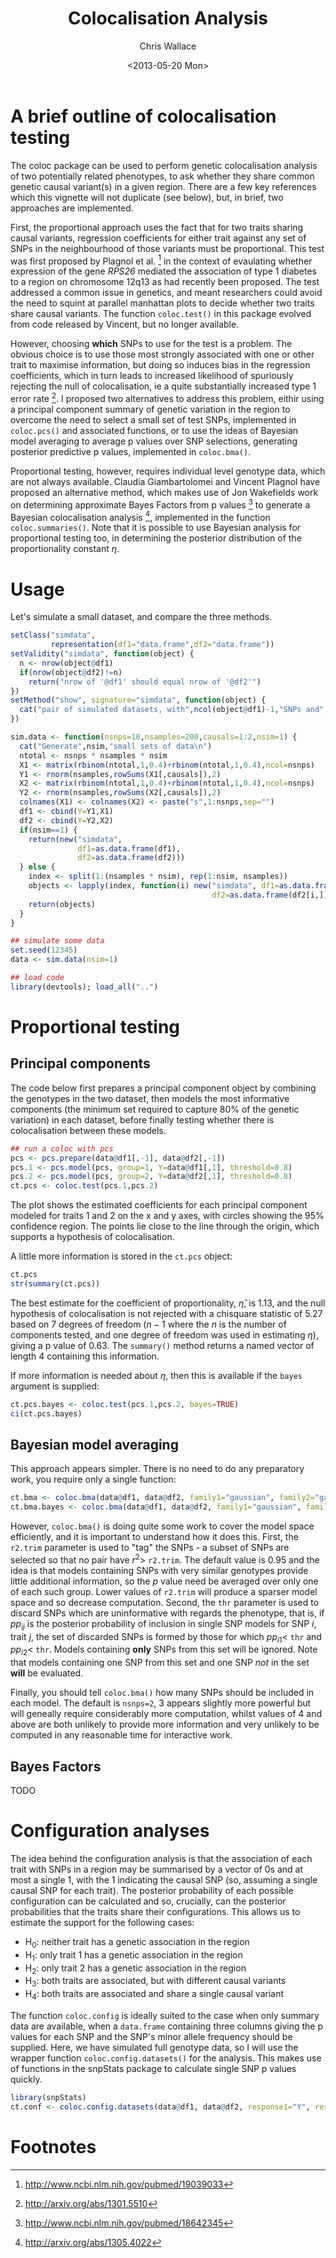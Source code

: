 #+title: Colocalisation Analysis
#+author: Chris Wallace
#+email: chris.wallace at cimr.cam.ac.uk
#+date: <2013-05-20 Mon>

# #+begin_html
# <!--
# %\VignetteEngine{knitr}
# %\VignetteIndexEntry{snpStatsWriter vignette}
# -->
# #+end_html

* A brief outline of colocalisation testing

# #+begin_html
# <font color="grey">
# *Chris Wallace // [web](http://www-gene.cimr.cam.ac.uk/staff/wallace) // [email](mailto:chris.wallace at cimr.cam.ac.uk)*  
# </font>
# #+end_html

The coloc package can be used to perform genetic colocalisation
analysis of two potentially related phenotypes, to ask whether they
share common genetic causal variant(s) in a given region.  There are a
few key references which this vignette will not duplicate (see below),
but, in brief, two approaches are implemented.

First, the proportional approach uses the fact that for two traits
sharing causal variants, regression coefficients for either trait
against any set of SNPs in the neighbourhood of those variants must be
proportional.  This test was first proposed by Plagnol et al. [fn:1]
in the context of evaulating whether expression of the gene /RPS26/
mediated the association of type 1 diabetes to a region on chromosome
12q13 as had recently been proposed.  The test addressed a common
issue in genetics, and meant researchers could avoid the need to
squint at parallel manhattan plots to decide whether two traits share
causal variants.  The function =coloc.test()= in this package evolved
from code released by Vincent, but no longer available.

However, choosing *which* SNPs to use for the test is a problem.
The obvious choice is to use those most strongly associated with one
or other trait to maximise information, but doing so induces bias in
the regression coefficients, which in turn leads to increased
likelihood of spuriously rejecting the null of colocalisation, ie
a quite substantially increased type 1 error rate [fn:2].  I proposed
two alternatives to address this problem, eithir using a principal
component summary of genetic variation in the region to overcome the
need to select a small set of test SNPs, implemented in =coloc.pcs()=
and associated functions, or to use the ideas of Bayesian model
averaging to average p values over SNP selections, generating
posterior predictive p values, implemented in =coloc.bma()=.

Proportional testing, however, requires individual level genotype
data, which are not always available.  Claudia Giambartolomei and
Vincent Plagnol have proposed an alternative method, which makes use
of Jon Wakefields work on determining approximate Bayes Factors from
p values [fn:3] to generate a Bayesian colocalisation analysis [fn:4],
implemented in the function =coloc.summaries()=.  Note that it is
possible to use Bayesian analysis for proportional testing too, in
determining the posterior distribution of the proportionality
constant $\eta$.

* Usage

Let's simulate a small dataset, and compare the three methods.

#+begin_src R
setClass("simdata",
         representation(df1="data.frame",df2="data.frame"))
setValidity("simdata", function(object) {
  n <- nrow(object@df1)
  if(nrow(object@df2)!=n)
    return("nrow of '@df1' should equal nrow of '@df2'")
})
setMethod("show", signature="simdata", function(object) {
  cat("pair of simulated datasets, with",ncol(object@df1)-1,"SNPs and",nrow(object@df1),"samples.\n")
})

sim.data <- function(nsnps=10,nsamples=200,causals=1:2,nsim=1) {
  cat("Generate",nsim,"small sets of data\n")
  ntotal <- nsnps * nsamples * nsim
  X1 <- matrix(rbinom(ntotal,1,0.4)+rbinom(ntotal,1,0.4),ncol=nsnps)
  Y1 <- rnorm(nsamples,rowSums(X1[,causals]),2)
  X2 <- matrix(rbinom(ntotal,1,0.4)+rbinom(ntotal,1,0.4),ncol=nsnps)
  Y2 <- rnorm(nsamples,rowSums(X2[,causals]),2)
  colnames(X1) <- colnames(X2) <- paste("s",1:nsnps,sep="")
  df1 <- cbind(Y=Y1,X1)
  df2 <- cbind(Y=Y2,X2)
  if(nsim==1) {
    return(new("simdata",
               df1=as.data.frame(df1),
               df2=as.data.frame(df2)))
  } else {
    index <- split(1:(nsamples * nsim), rep(1:nsim, nsamples))
    objects <- lapply(index, function(i) new("simdata", df1=as.data.frame(df1[i,]),
                                             df2=as.data.frame(df2[i,])))
    return(objects)
  }
}

## simulate some data
set.seed(12345)
data <- sim.data(nsim=1)
#+end_src

#+begin_src R :ravel echo=FALSE
## load code
library(devtools); load_all("..")
#+end_src

* Proportional testing

** Principal components

The code below first prepares a principal component object by combining
the genotypes in the two dataset, then models the most informative
components (the minimum set required to capture 80% of the genetic
variation) in each dataset, before finally testing whether there is
colocalisation between these models.

#+begin_src R :ravel fig=TRUE
## run a coloc with pcs
pcs <- pcs.prepare(data@df1[,-1], data@df2[,-1])
pcs.1 <- pcs.model(pcs, group=1, Y=data@df1[,1], threshold=0.8)
pcs.2 <- pcs.model(pcs, group=2, Y=data@df2[,1], threshold=0.8)
ct.pcs <- coloc.test(pcs.1,pcs.2)
#+end_src

The plot shows the estimated coefficients for each principal component
modeled for traits 1 and 2 on the x and y axes, with circles showing
the 95% confidence region.  The points lie close to the line through
the origin, which supports a hypothesis of colocalisation.

A little more information is stored in the =ct.pcs= object:

#+begin_src R
ct.pcs
str(summary(ct.pcs))
#+end_src

The best estimate for the coefficient of proportionality,
$\hat{\eta}$, is 1.13, and the null hypothesis of colocalisation is
not rejected with a chisquare statistic of 5.27 based on 7 degrees of
freedom ($n-1$ where the $n$ is the number of components tested, and
one degree of freedom was used in estimating $\eta$), giving a p value
of 0.63.  The =summary()= method returns a named vector of length 4
containing this information.

If more information is needed about $\eta$, then this is available if
the =bayes= argument is supplied:

#+begin_src R
ct.pcs.bayes <- coloc.test(pcs.1,pcs.2, bayes=TRUE)
ci(ct.pcs.bayes)
#+end_src

** Bayesian model averaging

This approach appears simpler.  There is no need to do any
preparatory work, you require only a single function:

#+begin_src R
ct.bma <- coloc.bma(data@df1, data@df2, family1="gaussian", family2="gaussian")
ct.bma.bayes <- coloc.bma(data@df1, data@df2, family1="gaussian", family2="gaussian", bayes=TRUE)
#+end_src

However, =coloc.bma()= is doing quite some work to cover the model
space efficiently, and it is important to understand how it does this.
First, the =r2.trim= parameter is used to "tag" the SNPs - a subset of
SNPs are selected so that no pair have $r^2>$ =r2.trim=.  The default
value is 0.95 and the idea is that models containing SNPs with very
similar genotypes provide little additional information, so the $p$
value need be averaged over only one of each such group.  Lower values
of =r2.trim= will produce a sparser model space and so decrease
computation.  Second, the =thr= parameter is used to discard SNPs
which are uninformative with regards the phenotype, that is, if $pp_{ij}$
is the posterior probability of inclusion in single SNP models for
SNP $i$, trait $j$, the set of discarded SNPs is formed by those for
which $pp_{i1}<$ =thr= and $pp_{i2}<$ =thr=.  Models containing
*only* SNPs from this set will be ignored.  Note that models
containing one SNP from this set and one SNP /not/ in the set *will*
be evaluated.

Finally, you should tell =coloc.bma()= how many SNPs should be
included in each model.  The default is =nsnps=2=, 3 appears slightly
more powerful but will geneally require considerably more
computation, whilst values of 4 and above are both unlikely to
provide more information and very unlikely to be computed in any
reasonable time for interactive work.

** Bayes Factors

TODO

* Configuration analyses

The idea behind the configuration analysis is that the association of
each trait with SNPs in a region may be summarised by a vector of 0s
and at most a single 1, with the 1 indicating the causal SNP (so,
assuming a single causal SNP for each trait).  The posterior
probability of each possible configuration can be calculated and so,
crucially, can the posterior probabilities that the traits share
their configurations.  This allows us to estimate the support for the
following cases:

- H_0: neither trait has a genetic association in the region
- H_1: only trait 1 has a genetic association in the region
- H_2: only trait 2 has a genetic association in the region
- H_3: both traits are associated, but with different causal variants
- H_4: both traits are associated and share a single causal variant

The function =coloc.config= is ideally suited to the case when only summary data are
available, when a =data.frame= containing three columns giving the p
values for each SNP and the SNP's minor allele frequency should be
supplied.  Here, we have simulated full genotype data, so I will use
the wrapper function =coloc.config.datasets()= for the analysis.
This makes use of functions in the snpStats package to calculate
single SNP p values quickly. 

#+begin_src R
library(snpStats)
ct.conf <- coloc.config.datasets(data@df1, data@df2, response1="Y", response2="Y")
#+end_src

# ## run a fully Bayesian coloc
# ct.bayes <- 

# bf(cb)
# bf(cbr)

* Footnotes

[fn:1] http://www.ncbi.nlm.nih.gov/pubmed/19039033

[fn:2] http://arxiv.org/abs/1301.5510

[fn:3] http://www.ncbi.nlm.nih.gov/pubmed/18642345

[fn:4] http://arxiv.org/abs/1305.4022

